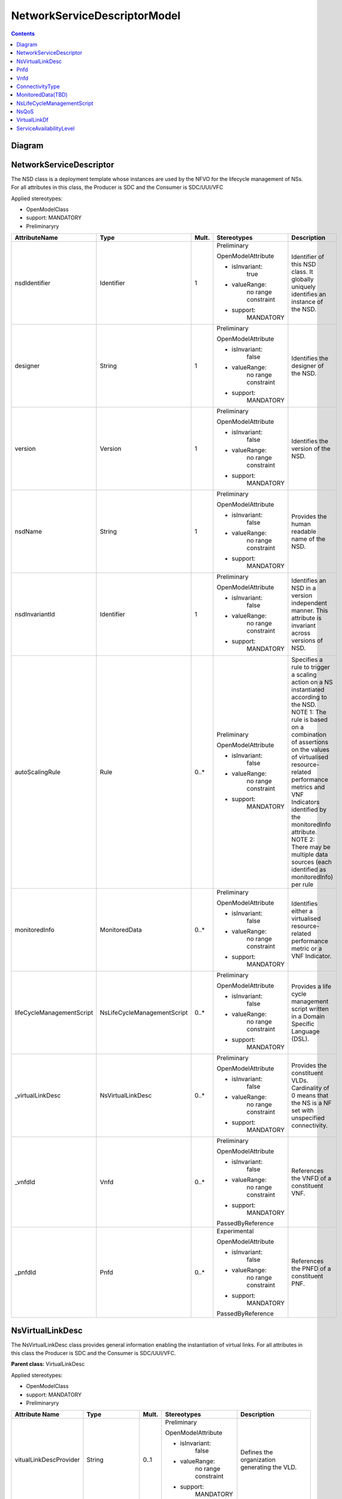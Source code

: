.. Copyright 2018 (China Mobile)
.. This file is licensed under the CREATIVE COMMONS ATTRIBUTION 4.0 INTERNATIONAL LICENSE
.. Full license text at https://creativecommons.org/licenses/by/4.0/legalcode

NetworkServiceDescriptorModel 
===============================

.. contents::
   :depth: 3
..

Diagram
-------

.. image:: NSD.png

NetworkServiceDescriptor
------------------------

The NSD class is a deployment template whose instances are used by the
NFVO for the lifecycle management of NSs. For all attributes in this
class, the Producer is SDC and the Consumer is SDC/UUI/VFC

Applied stereotypes:

-  OpenModelClass

-  support: MANDATORY

-  Preliminaryry

+--------------------------+----------------------------+-------------+-------------------+----------------+
| **AttributeName**        | **Type**                   | **Mult.**   | **Stereotypes**   | **Description**|
|                          |                            |             |                   |                |
+==========================+============================+=============+===================+================+
| nsdIdentifier            | Identifier                 | 1           | Preliminary       | Identifier     |
|                          |                            |             |                   | of this NSD    |
|                          |                            |             | OpenModelAttribute| class. It      |
|                          |                            |             |                   | globally       |
|                          |                            |             |                   | uniquely       |
|                          |                            |             | -  isInvariant:   | identifies     |
|                          |                            |             |       true        | an instance    |
|                          |                            |             |                   | of the NSD.    |
|                          |                            |             |                   |                |
|                          |                            |             | -  valueRange:    |                |
|                          |                            |             |       no          |                |
|                          |                            |             |       range       |                |
|                          |                            |             |       constraint  |                |
|                          |                            |             |                   |                |
|                          |                            |             | -  support:       |                |
|                          |                            |             |       MANDATORY   |                |
+--------------------------+----------------------------+-------------+-------------------+----------------+
| designer                 | String                     | 1           | Preliminary       | Identifies     |
|                          |                            |             |                   | the            |
|                          |                            |             | OpenModelAttribute| designer of    |
|                          |                            |             |                   | the NSD.       |
|                          |                            |             |                   |                |
|                          |                            |             | -  isInvariant:   |                |
|                          |                            |             |       false       |                |
|                          |                            |             |                   |                |
|                          |                            |             | -  valueRange:    |                |
|                          |                            |             |       no          |                |
|                          |                            |             |       range       |                |
|                          |                            |             |       constraint  |                |
|                          |                            |             |                   |                |
|                          |                            |             | -  support:       |                |
|                          |                            |             |       MANDATORY   |                |
+--------------------------+----------------------------+-------------+-------------------+----------------+
| version                  | Version                    | 1           | Preliminary       | Identifies     |
|                          |                            |             |                   | the version    |
|                          |                            |             | OpenModelAttribute| of the NSD.    |
|                          |                            |             |                   |                |
|                          |                            |             |                   |                |
|                          |                            |             | -  isInvariant:   |                |
|                          |                            |             |       false       |                |
|                          |                            |             |                   |                |
|                          |                            |             | -  valueRange:    |                |
|                          |                            |             |       no          |                |
|                          |                            |             |       range       |                |
|                          |                            |             |       constraint  |                |
|                          |                            |             |                   |                |
|                          |                            |             | -  support:       |                |
|                          |                            |             |       MANDATORY   |                |
+--------------------------+----------------------------+-------------+-------------------+----------------+
| nsdName                  | String                     | 1           | Preliminary       | Provides       |
|                          |                            |             |                   | the human      |
|                          |                            |             | OpenModelAttribute| readable       |
|                          |                            |             |                   | name of the    |
|                          |                            |             |                   | NSD.           |
|                          |                            |             | -  isInvariant:   |                |
|                          |                            |             |       false       |                |
|                          |                            |             |                   |                |
|                          |                            |             | -  valueRange:    |                |
|                          |                            |             |       no          |                |
|                          |                            |             |       range       |                |
|                          |                            |             |       constraint  |                |
|                          |                            |             |                   |                |
|                          |                            |             | -  support:       |                |
|                          |                            |             |       MANDATORY   |                |
+--------------------------+----------------------------+-------------+-------------------+----------------+
| nsdInvariantId           | Identifier                 | 1           | Preliminary       | Identifies     |
|                          |                            |             |                   | an NSD in a    |
|                          |                            |             | OpenModelAttribute| version        |
|                          |                            |             |                   | independent    |
|                          |                            |             |                   | manner.        |
|                          |                            |             | -  isInvariant:   | This           |
|                          |                            |             |      false        | attribute is   |
|                          |                            |             |                   | invariant      |
|                          |                            |             | -  valueRange:    | across         |
|                          |                            |             |       no          | versions of    |
|                          |                            |             |       range       | NSD.           |
|                          |                            |             |       constraint  |                |
|                          |                            |             |                   |                |
|                          |                            |             | -  support:       |                |
|                          |                            |             |       MANDATORY   |                |
+--------------------------+----------------------------+-------------+-------------------+----------------+
| autoScalingRule          | Rule                       | 0..\*       | Preliminary       | Specifies a    |
|                          |                            |             |                   | rule to        |
|                          |                            |             | OpenModelAttribute| trigger a      |
|                          |                            |             |                   | scaling        |
|                          |                            |             |                   | action on a    |
|                          |                            |             | -  isInvariant:   | NS             |
|                          |                            |             |        false      | instantiated   |
|                          |                            |             |                   | according      |
|                          |                            |             | -  valueRange:    | to the NSD.    |
|                          |                            |             |       no          | NOTE 1: The    |
|                          |                            |             |       range       | rule is        |
|                          |                            |             |       constraint  | based on a     |
|                          |                            |             |                   | combination    |
|                          |                            |             |                   | of             |
|                          |                            |             |                   | assertions     |
|                          |                            |             | -  support:       | on the         |
|                          |                            |             |       MANDATORY   | values of      |
|                          |                            |             |                   | virtualised    |
|                          |                            |             |                   | resource-      |
|                          |                            |             |                   | related        |
|                          |                            |             |                   | performance    |
|                          |                            |             |                   | metrics and    |
|                          |                            |             |                   | VNF            |
|                          |                            |             |                   | Indicators     |
|                          |                            |             |                   | identified     |
|                          |                            |             |                   | by the         |
|                          |                            |             |                   | monitoredInfo  |
|                          |                            |             |                   | attribute.     |
|                          |                            |             |                   | NOTE 2:        |
|                          |                            |             |                   | There may      |
|                          |                            |             |                   | be multiple    |
|                          |                            |             |                   | data           |
|                          |                            |             |                   | sources        |
|                          |                            |             |                   | (each          |
|                          |                            |             |                   | identified     |
|                          |                            |             |                   | as             |
|                          |                            |             |                   | monitoredInfo) |
|                          |                            |             |                   | per rule       |
+--------------------------+----------------------------+-------------+-------------------+----------------+
| monitoredInfo            | MonitoredData              | 0..\*       | Preliminary       | Identifies     |
|                          |                            |             |                   | either a       |
|                          |                            |             | OpenModelAttribute| virtualised    |
|                          |                            |             |                   | resource-      |
|                          |                            |             |                   | related        |
|                          |                            |             | -  isInvariant:   | performance    |
|                          |                            |             |       false       | metric or a    |
|                          |                            |             |                   | VNF            |
|                          |                            |             |                   | Indicator.     |
|                          |                            |             | -  valueRange:    |                |
|                          |                            |             |       no          |                |
|                          |                            |             |       range       |                |
|                          |                            |             |       constraint  |                |
|                          |                            |             |                   |                |
|                          |                            |             | -  support:       |                |
|                          |                            |             |       MANDATORY   |                |
+--------------------------+----------------------------+-------------+-------------------+----------------+
| lifeCycleManagementScript| NsLifeCycleManagementScript| 0..\*       | Preliminary       | Provides a     |
|                          |                            |             |                   | life cycle     |
|                          |                            |             | OpenModelAttribute| management     |
|                          |                            |             |                   | script         |
|                          |                            |             |                   | written in     |
|                          |                            |             | -  isInvariant:   | a Domain       |
|                          |                            |             |       false       | Specific       |
|                          |                            |             |                   | Language       |
|                          |                            |             | -  valueRange:    | (DSL).         |
|                          |                            |             |       no          |                |
|                          |                            |             |       range       |                |
|                          |                            |             |       constraint  |                |
|                          |                            |             |                   |                |
|                          |                            |             | -  support:       |                |
|                          |                            |             |       MANDATORY   |                |
+--------------------------+----------------------------+-------------+-------------------+----------------+
| \_virtualLinkDesc        | NsVirtualLinkDesc          | 0..\*       | Preliminary       | Provides       |
|                          |                            |             |                   | the            |
|                          |                            |             | OpenModelAttribute| constituent    |
|                          |                            |             |                   | VLDs.          |
|                          |                            |             |                   | Cardinality    |
|                          |                            |             | -  isInvariant:   | of 0 means     |
|                          |                            |             |       false       | that the NS    |
|                          |                            |             |                   | is a NF set    |
|                          |                            |             |                   | with           |
|                          |                            |             | -  valueRange:    | unspecified    |
|                          |                            |             |       no          | connectivity.  |
|                          |                            |             |       range       |                |
|                          |                            |             |       constraint  |                |
|                          |                            |             |                   |                |
|                          |                            |             | -  support:       |                |
|                          |                            |             |       MANDATORY   |                |
+--------------------------+----------------------------+-------------+-------------------+----------------+
| \_vnfdId                 | Vnfd                       | 0..\*       | Preliminary       | References     |
|                          |                            |             |                   | the VNFD of    |
|                          |                            |             | OpenModelAttribute| a              |
|                          |                            |             |                   | constituent    |
|                          |                            |             |                   | VNF.           |
|                          |                            |             | -  isInvariant:   |                |
|                          |                            |             |       false       |                |
|                          |                            |             |                   |                |
|                          |                            |             | -  valueRange:    |                |
|                          |                            |             |       no          |                |
|                          |                            |             |       range       |                |
|                          |                            |             |       constraint  |                |
|                          |                            |             |                   |                |
|                          |                            |             | -  support:       |                |
|                          |                            |             |       MANDATORY   |                |
|                          |                            |             |                   |                |
|                          |                            |             | PassedByReference |                |
+--------------------------+----------------------------+-------------+-------------------+----------------+
| \_pnfdId                 | Pnfd                       | 0..\*       | Experimental      | References     |
|                          |                            |             |                   | the PNFD of    |
|                          |                            |             |                   | a              |
|                          |                            |             | OpenModelAttribute| constituent    |
|                          |                            |             |                   | PNF.           |
|                          |                            |             |                   |                |
|                          |                            |             | -  isInvariant:   |                |
|                          |                            |             |       false       |                |
|                          |                            |             |                   |                |
|                          |                            |             | -  valueRange:    |                |
|                          |                            |             |       no          |                |
|                          |                            |             |       range       |                |
|                          |                            |             |       constraint  |                |
|                          |                            |             |                   |                |
|                          |                            |             | -  support:       |                |
|                          |                            |             |       MANDATORY   |                |
|                          |                            |             |                   |                |
|                          |                            |             | PassedByReference |                |
+--------------------------+----------------------------+-------------+-------------------+----------------+

NsVirtualLinkDesc
-----------------

The NsVirtualLinkDesc class provides general information enabling the
instantiation of virtual links. For all attributes in this class the
Producer is SDC and the Consumer is SDC/UUI/VFC.

**Parent class:** VirtualLinkDesc

Applied stereotypes:

-  OpenModelClass

-  support: MANDATORY

-  Preliminaryry

+------------------------+-----------------+-------------+-------------------+----------------+
| **Attribute Name**     | **Type**        | **Mult.**   | **Stereotypes**   | **Description**|
+========================+=================+=============+===================+================+
| vitualLinkDescProvider | String          | 0..1        | Preliminary       | Defines the    |
|                        |                 |             |                   | organization   |
|                        |                 |             | OpenModelAttribute| generating     |
|                        |                 |             |                   | the VLD.       |
|                        |                 |             |                   |                |
|                        |                 |             | -  isInvariant:   |                |
|                        |                 |             |       false       |                |
|                        |                 |             |                   |                |
|                        |                 |             | -  valueRange:    |                |
|                        |                 |             |       no          |                |
|                        |                 |             |       range       |                |
|                        |                 |             |       constraint  |                |
|                        |                 |             |                   |                |
|                        |                 |             | -  support:       |                |
|                        |                 |             |       MANDATORY   |                |
+------------------------+-----------------+-------------+-------------------+----------------+
| virtuaLinkDescVersion  | Version         | 1           | Preliminary       | Specifies      |
|                        |                 |             |                   | the version    |
|                        |                 |             | OpenModelAttribute| of the VLD.    |
|                        |                 |             |                   |                |
|                        |                 |             | -  isInvariant:   |                |
|                        |                 |             |       false       |                |
|                        |                 |             |                   |                |
|                        |                 |             | -  valueRange:    |                |
|                        |                 |             |       no          |                |
|                        |                 |             |       range       |                |
|                        |                 |             |       constraint  |                |
|                        |                 |             |                   |                |
|                        |                 |             | -  support:       |                |
|                        |                 |             |       MANDATORY   |                |
+------------------------+-----------------+-------------+-------------------+----------------+
| VirtualLinkDf          | VirtualLinkDf   | 1           | Preliminary       | Specifies      |
|                        |                 |             |                   | properties     |
|                        |                 |             | OpenModelAttribute| for            |
|                        |                 |             |                   | instantiating  |
|                        |                 |             | -  isInvariant:   | a VL           |
|                        |                 |             |       false       | according      |
|                        |                 |             |                   | to a           |
|                        |                 |             |                   | specific       |
|                        |                 |             | -  valueRange:    | flavour.       |
|                        |                 |             |       no          |                |
|                        |                 |             |       range       |                |
|                        |                 |             |       constraint  |                |
|                        |                 |             |                   |                |
|                        |                 |             | -  support:       |                |
|                        |                 |             |       MANDATORY   |                |
+------------------------+-----------------+-------------+-------------------+----------------+
| virtualLinkDescId      | Identifier      | 1           | Preliminary       | Uniquely       |
|                        |                 |             |                   | identifies     |
|                        |                 |             | OpenModelAttribute| a VLD in       |
|                        |                 |             |                   | the parent     |
|                        |                 |             |                   | descriptor.    |
|                        |                 |             | -  isInvariant:   | For            |
|                        |                 |             |       false       | VnfVirtualL    |
|                        |                 |             |                   | inkDesc,       |
|                        |                 |             |                   | the parent     |
|                        |                 |             |                   | descriptor     |
|                        |                 |             | -  valueRange:    | is the         |
|                        |                 |             |       no          | VNFD. For      |
|                        |                 |             |       range       | NsVirtualLi-   |
|                        |                 |             |       constraint  | nkDesc,        |
|                        |                 |             |                   | the parent     |
|                        |                 |             |                   | descriptor     |
|                        |                 |             | -  support:       | is the NSD.    |
|                        |                 |             |       MANDATORY   | Note: the      |
|                        |                 |             |                   | description    |
|                        |                 |             |                   | of this        |
|                        |                 |             |                   | class are      |
|                        |                 |             |                   | different      |
|                        |                 |             |                   | in ETSI GS     |
|                        |                 |             |                   | NFV IFA 011    |
|                        |                 |             |                   | and ETSI GS    |
|                        |                 |             |                   | NFV IFA        |
|                        |                 |             |                   | 014. The       |
|                        |                 |             |                   | present        |
|                        |                 |             |                   | definition     |
|                        |                 |             |                   | merges the 2   |
|                        |                 |             |                   | definitions.   |
+------------------------+-----------------+-------------+-------------------+----------------+
| connectivityType       | ConnectivityType| 1           | Preliminary       | Specifies      |
|                        |                 |             |                   | the            |
|                        |                 |             | OpenModelAttribute| protocol       |
|                        |                 |             |                   | exposed by     |
|                        |                 |             |                   | a VL and       |
|                        |                 |             | -  isInvariant:   | the flow       |
|                        |                 |             |       false       | pattern        |
|                        |                 |             |                   | supported      |
|                        |                 |             |                   | by the VL.     |
|                        |                 |             | -  valueRange:    |                |
|                        |                 |             |       no          |                |
|                        |                 |             |       range       |                |
|                        |                 |             |       constraint  |                |
|                        |                 |             |                   |                |
|                        |                 |             | -  support:       |                |
|                        |                 |             |       MANDATORY   |                |
+------------------------+-----------------+-------------+-------------------+----------------+
| description            | String          | 0..1        | Preliminary       | Provides       |
|                        |                 |             |                   | human-readable |
|                        |                 |             | OpenModelAttribute| information    |
|                        |                 |             |                   | on the         |
|                        |                 |             | -  isInvariant:   | purpose of     |
|                        |                 |             |       false       | the VL         |
|                        |                 |             |                   | (e.g.          |
|                        |                 |             |                   | control        |
|                        |                 |             | -  valueRange:    | plane          |
|                        |                 |             |       no          | traffic).      |
|                        |                 |             |       range       |                |
|                        |                 |             |       constraint  |                |
|                        |                 |             |                   |                |
|                        |                 |             | -  support:       |                |
|                        |                 |             |       MANDATORY   |                |
+------------------------+-----------------+-------------+-------------------+----------------+

Pnfd
----

The Pnfd class is a deployment template enabling on-boarding PNFs and
referencing them from an NSD. It focuses on connectivity aspects only.

**Parent class:** NetworkFunctionDesc

Applied stereotypes:

-  OpenModelClass

-  support: MANDATORY

-  Experimental



Vnfd
----

The Vnfd class is a deployment template enabling on-boarding VNFs and
referencing them from an NSD. 


ConnectivityType
----------------

The ConnectivityType datatype specifies the protocol exposed by a VL and
the flow pattern supported by the VL.

+--------------+--------------+-----------+-----------+-------------------+----------------+
| **Attribute  | **Type**     | **Mult.** | **Access**| **Stereotypes**   | **Description**|
| Name**       |              |           |           |                   |                |
+==============+==============+===========+===========+===================+================+
| layerProtocol| LayerProtocol| 1         | RW        | Preliminary       | identifies     |
|              |              |           |           |                   | the            |
|              |              |           |           | OpenModelAttribute| protocol       |
|              |              |           |           |                   | this VL        |
|              |              |           |           |                   | gives          |
|              |              |           |           | -  isInvariant:   | access to      |
|              |              |           |           |       false       | (IPV4, IPV6).  |
|              |              |           |           |                   |                |
|              |              |           |           | -  valueRange:    |                |
|              |              |           |           |       no          |                |
|              |              |           |           |       range       |                |
|              |              |           |           |       constraint  |                |
|              |              |           |           |                   |                |
|              |              |           |           | -  support:       |                |
|              |              |           |           |       MANDATORY   |                |
+--------------+--------------+-----------+-----------+-------------------+----------------+
| flowPatternrn| String       | 0..1      | RW        | Preliminary       | Identifies     |
|              |              |           |           |                   | the flow       |
|              |              |           |           | OpenModelAttribute| pattern        |
|              |              |           |           |                   | of the         |
|              |              |           |           | -  isInvariant:   | connectivity   |
|              |              |           |           |       false       | (Line,         |
|              |              |           |           |                   | Tree,          |
|              |              |           |           |                   | Mesh).         |
|              |              |           |           | -  valueRange:    |                |
|              |              |           |           |       no          |                |
|              |              |           |           |       range       |                |
|              |              |           |           |       constraint  |                |
|              |              |           |           |                   |                |
|              |              |           |           | -  support:       |                |
|              |              |           |           |       MANDATORY   |                |
+--------------+--------------+-----------+-----------+-------------------+----------------+

MonitoredData(TBD)
------------------

The MonitoredData datatype identifies information to be monitored during
the lifetime of a network service instance.

NsLifeCycleManagementScript
---------------------------

The LifeCycleManagementScript information element specifies a script for
the NS.

+-------------+-----------+-----------+-----------+-------------------+----------------+
| **Attribute | **Type**  | **Mult.** | **Access**| **Stereotypes**   | **Description**|
| Name**      |           |           |           |                   |                |
+=============+===========+===========+===========+===================+================+
| event       | String    | 1..\*     | RW        | OpenModelAttribute| Describes  NS  |
|             |           |           |           |                   | lifecycle      |
|             |           |           |           | -  isInvarriant:  | event(s)       |
|             |           |           |           |       false       | or an          |
|             |           |           |           |                   | external       |
|             |           |           |           |                   | stimulus       |
|             |           |           |           |                   | detected       |
|             |           |           |           |                   | on an          |
|             |           |           |           | -  valueRange:    | NFVO           |
|             |           |           |           |       no          | reference      |
|             |           |           |           |       range       | point.         |
|             |           |           |           |       constraint  | NOTE 1: A      |
|             |           |           |           |                   | minimum        |
|             |           |           |           |                   | set of NS      |
|             |           |           |           |                   | lifecycle      |
|             |           |           |           | -  support:       | events         |
|             |           |           |           |                   | triggered      |
|             |           |           |           |       MANDATORY   | internally     |
|             |           |           |           |                   | by the NFVO    |
|             |           |           |           |                   | includes:      |
|             |           |           |           |                   | start          |
|             |           |           |           |                   | instantiation, |
|             |           |           |           |                   | end            |
|             |           |           |           |                   | instantiation, |
|             |           |           |           |                   | start          |
|             |           |           |           |                   | scaling,       |
|             |           |           |           |                   | end            |
|             |           |           |           |                   | scaling,       |
|             |           |           |           |                   | start          |
|             |           |           |           |                   | healing,       |
|             |           |           |           |                   | end            |
|             |           |           |           |                   | healing,       |
|             |           |           |           |                   | start          |
|             |           |           |           |                   | termination,   |
|             |           |           |           |                   | end            |
|             |           |           |           |                   | termination,   |
|             |           |           |           |                   | start          |
|             |           |           |           |                   | update,        |
|             |           |           |           |                   | end            |
|             |           |           |           |                   | update.        |
|             |           |           |           |                   | NOTE 2: A      |
|             |           |           |           |                   | minimum        |
|             |           |           |           |                   | set of         |
|             |           |           |           |                   | external       |
|             |           |           |           |                   | stimulus       |
|             |           |           |           |                   | includes:      |
|             |           |           |           |                   | the            |
|             |           |           |           |                   | receipt        |
|             |           |           |           |                   | of             |
|             |           |           |           |                   | request        |
|             |           |           |           |                   | message        |
|             |           |           |           |                   | of             |
|             |           |           |           |                   | instantiation, |
|             |           |           |           |                   | scaling,       |
|             |           |           |           |                   | healing,       |
|             |           |           |           |                   | termination,   |
|             |           |           |           |                   | update of NS.  |
+-------------+-----------+-----------+-----------+-------------------+----------------+
| script      | String    | 1         | RW        | OpenModelAttribute| Includes       |
|             |           |           |           |                   | an NS LCM      |
|             |           |           |           |                   | script         |
|             |           |           |           | -  isInvarriant:  | (e.g.,         |
|             |           |           |           |       false       | written        |
|             |           |           |           |                   | in a DSL)      |
|             |           |           |           |                   | triggered      |
|             |           |           |           |                   | to react       |
|             |           |           |           | -  valueRange:    | to one of the  |
|             |           |           |           |       no          | events         |
|             |           |           |           |       range       | listed in      |
|             |           |           |           |       constraint  | the event      |
|             |           |           |           |                   | attribute.     |
|             |           |           |           | -  support:       |                |
|             |           |           |           |       MANDATORY   |                |
+-------------+-----------+-----------+-----------+-------------------+----------------+

NsQoS
-----

The NsQoS datatype specifies quality of service parameters applicable to
a NS VL.

+---------------------+-----------+-----------+-----------+-------------------+----------------+
| **Attribute Name**  | **Type**  | **Mult.** | **Access**|**Stereotypes**    | **Description**|
+=====================+===========+===========+===========+===================+================+
| priority            | Integer   | 0..1      | RW        | Preliminary       | Specifies      |
|                     |           |           |           |                   | the            |
|                     |           |           |           |                   | priority       |
|                     |           |           |           | OpenModelAttribute| level in       |
|                     |           |           |           |                   | case of        |
|                     |           |           |           |                   | congestion     |
|                     |           |           |           | -  isInvariant:   | on the         |
|                     |           |           |           |       false       | underlying     |
|                     |           |           |           |                   | physical       |
|                     |           |           |           | -  valueRange:    | links.         |
|                     |           |           |           |       no          |                |
|                     |           |           |           |       range       |                |
|                     |           |           |           |       constraint  |                |
|                     |           |           |           |                   |                |
|                     |           |           |           | -  support:       |                |
|                     |           |           |           |       MANDATORY   |                |
+---------------------+-----------+-----------+-----------+-------------------+----------------+
| latency             | Number    | 1         | RW        | Preliminary       | Maximum        |
|                     |           |           |           |                   | latency        |
|                     |           |           |           |                   | in ms.         |
|                     |           |           |           | OpenModelAttribute|                |
|                     |           |           |           |                   |                |
|                     |           |           |           | -  isInvariant:   |                |
|                     |           |           |           |       false       |                |
|                     |           |           |           |                   |                |
|                     |           |           |           | -  valueRange:    |                |
|                     |           |           |           |       no          |                |
|                     |           |           |           |       range       |                |
|                     |           |           |           |       constraint  |                |
|                     |           |           |           |                   |                |
|                     |           |           |           | -  support:       |                |
|                     |           |           |           |       MANDATORY   |                |
+---------------------+-----------+-----------+-----------+-------------------+----------------+
| packetDelayVariation| Number    | 1         | RW        | Preliminary       | Maximum        |
|                     |           |           |           |                   | jitter in      |
|                     |           |           |           |                   | ms.            |
|                     |           |           |           | OpenModelAttribute|                |
|                     |           |           |           |                   |                |
|                     |           |           |           | -  isInvariant:   |                |
|                     |           |           |           |       false       |                |
|                     |           |           |           |                   |                |
|                     |           |           |           | -  valueRange:    |                |
|                     |           |           |           |       no          |                |
|                     |           |           |           |       range       |                |
|                     |           |           |           |       constraint  |                |
|                     |           |           |           |                   |                |
|                     |           |           |           | -  support:       |                |
|                     |           |           |           |       MANDATORY   |                |
+---------------------+-----------+-----------+-----------+-------------------+----------------+
| packetLossRatio     | Number    | 0..1      | RW        | Preliminary       | Maximum        |
|                     |           |           |           |                   | packet         |
|                     |           |           |           |                   | loss           |
|                     |           |           |           | OpenModelAttribute| ratio.         |
|                     |           |           |           |                   | Cardinality    |
|                     |           |           |           | -  isInvariant:   | is 0 if        |
|                     |           |           |           |       false       | no             |
|                     |           |           |           |                   | packetLossRatio|
|                     |           |           |           |                   | requirement    |
|                     |           |           |           | -  valueRange:    | exists.        |
|                     |           |           |           |       no          |                |
|                     |           |           |           |       range       |                |
|                     |           |           |           |       constraint  |                |
|                     |           |           |           |                   |                |
|                     |           |           |           | -  support:       |                |
|                     |           |           |           |       MANDATORY   |                |
+---------------------+-----------+-----------+-----------+-------------------+----------------+

VirtualLinkDf
-------------

The VirtualLinkDf datatype specifies properties for instantiating a VL
according to a specific flavour.

+-----------------------+--------------------------+-----------+-----------+-------------------+----------------+
| **Attribute Name**    | **Type**                 | **Mult.** | **Access**|**Stereotypes**    | **Description**|
+=======================+==========================+===========+===========+===================+================+
| flavourId             | Identifier               | 1         | RW        | Preliminary       | Identifies     |
|                       |                          |           |           |                   | this           |
|                       |                          |           |           | OpenModelAttribute| VirtualLinkDF  |
|                       |                          |           |           |                   | datatype       |
|                       |                          |           |           | -  isInvariant:   | within a       |
|                       |                          |           |           |       false       | VLD.           |
|                       |                          |           |           |                   |                |
|                       |                          |           |           | -  valueRange:    |                |
|                       |                          |           |           |       no          |                |
|                       |                          |           |           |       range       |                |
|                       |                          |           |           |       constraint  |                |
|                       |                          |           |           |                   |                |
|                       |                          |           |           | -  support:       |                |
|                       |                          |           |           |       MANDATORY   |                |
+-----------------------+--------------------------+-----------+-----------+-------------------+----------------+
| qos                   | NsQoS                    | 0..1      | RW        | Preliminary       | Specifies      |
|                       |                          |           |           |                   | quality        |
|                       |                          |           |           |                   | of             |
|                       |                          |           |           | OpenModelAttribute| service        |
|                       |                          |           |           |                   | parameters     |
|                       |                          |           |           | -  isInvariant:   | applicable     |
|                       |                          |           |           |       false       | to a VL.       |
|                       |                          |           |           |                   |                |
|                       |                          |           |           | -  valueRange:    |                |
|                       |                          |           |           |       no          |                |
|                       |                          |           |           |       range       |                |
|                       |                          |           |           |       constraint  |                |
|                       |                          |           |           |                   |                |
|                       |                          |           |           | -  support:       |                |
|                       |                          |           |           |       MANDATORY   |                |
+-----------------------+--------------------------+-----------+-----------+-------------------+----------------+
| serviceAvaibilityLevel| ServiceAvailabilityLevel | 0..1      | RW        | Preliminary       | Specifies      |
|                       |                          |           |           |                   | one of         |
|                       |                          |           |           |                   | the three      |
|                       |                          |           |           | OpenModelAttribute| levels         |
|                       |                          |           |           |                   | defined        |
|                       |                          |           |           |                   | in ETSI        |
|                       |                          |           |           | -  isInvariant:   | GS NFV-REL     |
|                       |                          |           |           |       false       | 001:           |
|                       |                          |           |           |                   |                |
|                       |                          |           |           |                   | - Level1       |
|                       |                          |           |           |                   |                |
|                       |                          |           |           | -  valueRange:    | - Level2       |
|                       |                          |           |           |       no          |                |
|                       |                          |           |           |       range       | - Level3       |
|                       |                          |           |           |       constraint  |                |
|                       |                          |           |           |                   |                |
|                       |                          |           |           | -  support:       |                |
|                       |                          |           |           |       MANDATORY   |                |
+-----------------------+--------------------------+-----------+-----------+-------------------+----------------+



ServiceAvailabilityLevel
------------------------

Specifies one of the three levels defined in ETSI GS NFV-REL 001: 
Level 1  Level 2  Level 3

Contains Enumeration Literals:

-  LEVEL_1:

-  LEVEL_2:

-  LEVEL_3:

.. |image0| image:: NSD1.PNG
